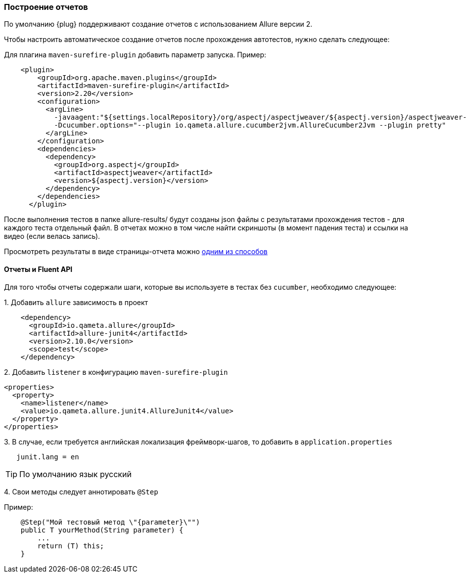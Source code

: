 === Построение отчетов

По умолчанию {plug} поддерживают создание отчетов с использованием Allure версии 2.

Чтобы настроить автоматическое создание отчетов после прохождения автотестов, нужно сделать следующее:

Для плагина `maven-surefire-plugin` добавить параметр запуска. Пример:

[source,]
----
    <plugin>
        <groupId>org.apache.maven.plugins</groupId>
        <artifactId>maven-surefire-plugin</artifactId>
        <version>2.20</version>
        <configuration>
          <argLine>
            -javaagent:"${settings.localRepository}/org/aspectj/aspectjweaver/${aspectj.version}/aspectjweaver-${aspectj.version}.jar"
            -Dcucumber.options="--plugin io.qameta.allure.cucumber2jvm.AllureCucumber2Jvm --plugin pretty"
          </argLine>
        </configuration>
        <dependencies>
          <dependency>
            <groupId>org.aspectj</groupId>
            <artifactId>aspectjweaver</artifactId>
            <version>${aspectj.version}</version>
          </dependency>
        </dependencies>
      </plugin>
----

После выполнения тестов в папке allure-results/ будут созданы json файлы с результатами прохождения тестов - для каждого теста отдельный файл. В отчетах можно в том числе найти скриншоты (в момент падения теста) и ссылки на видео (если велась запись).

Просмотреть результаты в виде страницы-отчета можно https://docs.qameta.io/allure/#_reporting[одним из способов^, role="ext-link"]

==== Отчеты и Fluent API
Для того чтобы отчеты содержали шаги, которые вы используете в тестах без `cucumber`, необходимо следующее:

{counter:a}. Добавить `allure` зависимость в проект
[source,]
----
    <dependency>
      <groupId>io.qameta.allure</groupId>
      <artifactId>allure-junit4</artifactId>
      <version>2.10.0</version>
      <scope>test</scope>
    </dependency>
----

{counter:a}. Добавить `listener` в конфигурацию `maven-surefire-plugin`
[source,]
----
<properties>
  <property>
    <name>listener</name>
    <value>io.qameta.allure.junit4.AllureJunit4</value>
  </property>
</properties>
----

{counter:a}. В случае, если требуется английская локализация фреймворк-шагов, то добавить в `application.properties`
[source,]
----
   junit.lang = en
----
TIP: По умолчанию язык русский

{counter:a}. Свои методы следует аннотировать `@Step`

Пример:
[source,java]
----
    @Step("Мой тестовый метод \"{parameter}\"")
    public T yourMethod(String parameter) {
        ...
        return (T) this;
    }
----